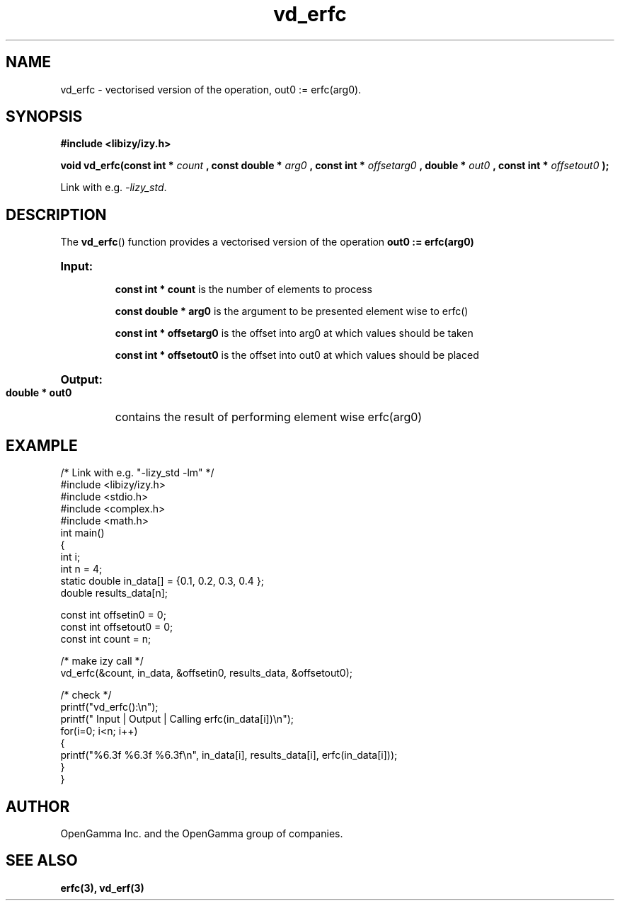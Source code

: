 .\" %%%LICENSE_START(APACHE_V2)
.\"
.\" Copyright (C) 2013 - present by OpenGamma Inc. and the OpenGamma group of companies
.\"
.\" Please see distribution for license.
.\"
.\" %%%LICENSE_END

.TH vd_erfc 3  "15 Jul 2014" "version 0.1"
.SH NAME
vd_erfc - vectorised version of the operation, out0 := erfc(arg0).
.SH SYNOPSIS
.B #include <libizy/izy.h>
.sp
.BI "void vd_erfc(const int * "count
.BI ", const double * "arg0
.BI ", const int * "offsetarg0
.BI ", double * "out0
.BI ", const int * "offsetout0
.B ");"


Link with e.g. \fI\-lizy_std\fP.
.SH DESCRIPTION
The 
.BR vd_erfc ()
function provides a vectorised version of the operation 
.B out0 := erfc(arg0)

.HP
.B Input:

.B "const int * count"
is the number of elements to process

.B "const double * arg0"
is the argument to be presented element wise to erfc()

.B "const int * offsetarg0"
is the offset into arg0 at which values should be taken

.B "const int * offsetout0"
is the offset into out0 at which values should be placed

.HP
.BR Output:

.B "double * out0"
contains the result of performing element wise erfc(arg0)

.PP
.SH EXAMPLE
.nf
/* Link with e.g. "\-lizy_std \-lm" */
#include <libizy/izy.h>
#include <stdio.h>
#include <complex.h>
#include <math.h>
int main()
{
  int i;
  int n = 4;
  static double in_data[] = {0.1, 0.2, 0.3, 0.4 };
  double results_data[n];

  const int offsetin0 = 0;
  const int offsetout0 = 0;
  const int count = n;

  /* make izy call */
  vd_erfc(&count, in_data, &offsetin0, results_data, &offsetout0);

  /* check */
  printf("vd_erfc():\\n");
  printf(" Input  | Output | Calling erfc(in_data[i])\\n");
  for(i=0; i<n; i++)
    {
      printf("%6.3f   %6.3f   %6.3f\\n", in_data[i], results_data[i], erfc(in_data[i]));
    }
}
.fi
.SH AUTHOR
OpenGamma Inc. and the OpenGamma group of companies.
.SH "SEE ALSO"
.B erfc(3), vd_erf(3)
